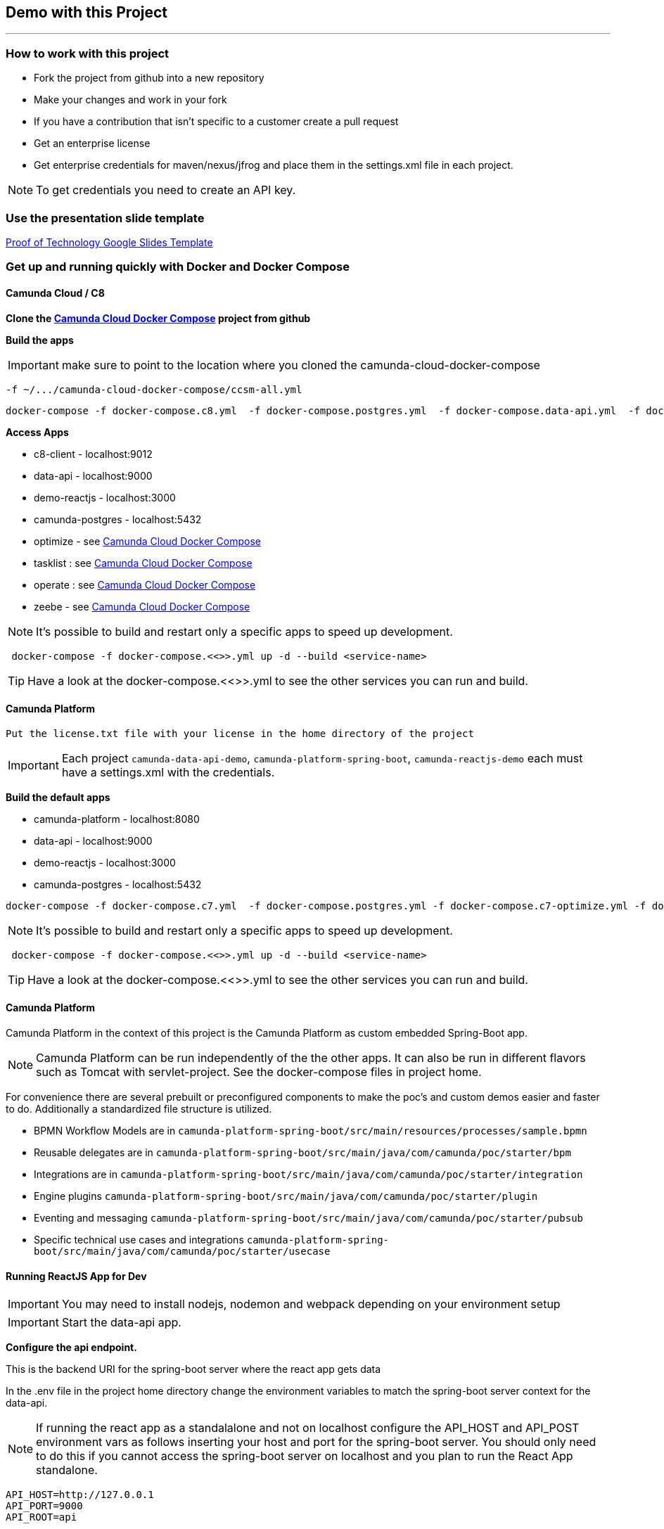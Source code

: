 == Demo with this Project

---

=== How to work with this project
- Fork the project from github into a new repository
- Make your changes and work in your fork
- If you have a contribution that isn't specific to a customer create a pull request
- Get an enterprise license
- Get enterprise credentials for maven/nexus/jfrog and place them in the settings.xml file in each project.

NOTE: To get credentials you need to create an API key.

### Use the presentation slide template
https://docs.google.com/presentation/d/1fI7mdW_Q6yEiM0H01b58aQVa74YkTnYj/[Proof of Technology Google Slides Template]

===  Get up and running quickly with Docker and Docker Compose

==== Camunda Cloud / C8
====

*Clone the https://github.com/camunda-community-hub/camunda-cloud-docker-compose[Camunda Cloud Docker Compose] project from github*

*Build the apps*

IMPORTANT: make sure to point to the location where you cloned the camunda-cloud-docker-compose

 -f ~/.../camunda-cloud-docker-compose/ccsm-all.yml

```
docker-compose -f docker-compose.c8.yml  -f docker-compose.postgres.yml  -f docker-compose.data-api.yml  -f docker-compose.reactjs.yml  -f ~/.../camunda-cloud-docker-compose/ccsm-all.yml up -d --build c8-client optimize tasklist operate zeebe data-api reactjs-demo
```

*Access Apps*

- c8-client - localhost:9012
- data-api - localhost:9000
- demo-reactjs - localhost:3000
- camunda-postgres - localhost:5432
- optimize - see https://github.com/camunda-community-hub/camunda-cloud-docker-compose[Camunda Cloud Docker Compose]
- tasklist :  see https://github.com/camunda-community-hub/camunda-cloud-docker-compose[Camunda Cloud Docker Compose]
- operate : see https://github.com/camunda-community-hub/camunda-cloud-docker-compose[Camunda Cloud Docker Compose]
- zeebe - see https://github.com/camunda-community-hub/camunda-cloud-docker-compose[Camunda Cloud Docker Compose]


NOTE: It's possible to build and restart only a specific apps to speed up development.

```
 docker-compose -f docker-compose.<<>>.yml up -d --build <service-name>
```

TIP: Have a look at the docker-compose.<<>>.yml to see the other services you can run and build.

====

==== Camunda Platform
====

 Put the license.txt file with your license in the home directory of the project

IMPORTANT: Each project `camunda-data-api-demo`, `camunda-platform-spring-boot`, `camunda-reactjs-demo` each must have a settings.xml with the credentials.


*Build the default apps*

- camunda-platform - localhost:8080
- data-api - localhost:9000
- demo-reactjs - localhost:3000
- camunda-postgres - localhost:5432

```
docker-compose -f docker-compose.c7.yml  -f docker-compose.postgres.yml -f docker-compose.c7-optimize.yml -f docker-compose.data-api.yml  -f docker-compose.reactjs.yml up -d --build camunda-platform optimize data-api reactjs-demo
```

NOTE: It's possible to build and restart only a specific apps to speed up development.

```
 docker-compose -f docker-compose.<<>>.yml up -d --build <service-name>
```

TIP: Have a look at the docker-compose.<<>>.yml to see the other services you can run and build.

====

#### Camunda Platform
====
Camunda Platform in the context of this project is the Camunda Platform as custom embedded Spring-Boot app.

NOTE: Camunda Platform can be run independently of the the other apps. It can also be run in different flavors such as Tomcat with servlet-project. See the docker-compose files in project home.

For convenience there are several prebuilt or preconfigured components to make the poc's and custom demos easier and faster to do. Additionally a standardized file structure is utilized.

- BPMN Workflow Models are in `camunda-platform-spring-boot/src/main/resources/processes/sample.bpmn`

- Reusable delegates are in `camunda-platform-spring-boot/src/main/java/com/camunda/poc/starter/bpm`

- Integrations are in `camunda-platform-spring-boot/src/main/java/com/camunda/poc/starter/integration`

- Engine plugins `camunda-platform-spring-boot/src/main/java/com/camunda/poc/starter/plugin`

- Eventing and messaging `camunda-platform-spring-boot/src/main/java/com/camunda/poc/starter/pubsub`

- Specific technical use cases and integrations  `camunda-platform-spring-boot/src/main/java/com/camunda/poc/starter/usecase`

====

//===== CLI
//NOTE: You can enable spring-dev-tools to build front and back-end component in dev mode providing faster restarts and live-reload.
//
//run the app in dev mode by uncommenting spring-dev-tools in pom.xml
//
//WARNING: spring-dev-tools affects the way Camunda serializes objects into process vars and will cause serialization errors in some cases. So it is commented out in pom.xml by default.
//
//run the following with the appropriate profiles
//
//    mvn spring-boot:run -Dspring.profiles.active=poc,email,cors
//
//---

#### Running ReactJS App for Dev
====

IMPORTANT: You may need to install nodejs, nodemon and webpack depending on your environment setup

IMPORTANT: Start the data-api app.

*Configure the api endpoint.*

This is the backend URI for the spring-boot server where the react app gets data

In the .env file in the project home directory change the environment variables to match the spring-boot server context for the data-api.

NOTE: If running the react app as a standalalone and not on localhost configure the API_HOST and API_POST environment vars as follows inserting your host and port for the spring-boot server. You should only need to do this if you cannot access the spring-boot server on localhost and you plan to run the React App standalone.

    API_HOST=http://127.0.0.1
    API_PORT=9000
    API_ROOT=api

IMPORTANT: You will need to use the cors profile in this setup and potentially modify the cors config in the spring-boot app.


Run node and server.js by starting a node server in the home directory of the project. You may need to run `npm install` first.

    nodemon server.js

Run the web-pack watch in the project home so you can update the bundle as you modify reactjs

    webpack -w

IMPORTANT: when demoing or distributing it makse sense to build the reactjs demo with docker-compose. It is built by default. You can also run the docker-compose command

```
 docker-compose -f docker-compose.dev.yml up -d --build reactjs-demo
```
====

#### Developing and Modifying the ReactJS Demo
====
NOTE: Use the instruction above to run the project with NodeJS

The Javascript/JSX files of interest are in the src/main/js folder

The files in `src/main/js/reactjs/application/components` are reusable components

The files in `src/main/js/reactjs/application/usecase` are use case specific components

The file `src/main/js/reactjs/application/app.jsx` is the entry point to the application.

The file

====

#### How the ReactJS Demo project is set up
====
NOTE: This process is done to have a consistent build and utilize features of Spring-Boot. Above is explanation of running the ReactJS in a more traditional way with NodeJS for development.

- Webpack builds/transpile the JSX files into a bundle.js pain of Javascript file

- The bundles.js is copied into `src/main/resources/static/built`

- Spring-boot and the Thymeleaf library are used to serve the ReactJS UI

- Thymeleaf is a spring project for UI templating. It looks in the src/main/resources/templates directory for a .html file to serve. Also a Spring Controller is configured to server the HTML on a specific context path see the controller `src/main/java/com/camunda/poc/starter/controller/ui/UiApplicationController.java`

====


#### Running the data-api server for Dev
====
```
 docker-compose -f docker-compose.dev.yml up -d --build data-api
```
====

#### Modifying and developing the data-api server
====
You need to change this project when you want a new data api to access from your UI or Camunda Worflow. It is a quick way to mock and spin up an api to show a prospect how we can integrate with data and potentially their data model.

Spring, JPA, HATEOS, Lombok are used to quickly build API's that are standardized and reusable.

See the examples in the `src/main/java/com/camunda/poc/starter/data`

You need to create a `config`, `entity` and `Repository` to expose a new API.

NOTE: The ReactJS Demo is configured to use the exposed Data API relatively easily and Camunda project has some Delegate examples.

====



//====
//NOTE: You can enable spring-dev-tools to build front and back-end component in dev mode providing faster restarts and live-reload.
//
//run the app in dev mode by uncommenting spring-dev-tools in pom.xml
//
//WARNING: spring-dev-tools affects the way Camunda serializes objects into process vars and will cause serialization errors in some cases. So it is commented out in pom.xml by default.
//
//run the following with the appropriate profiles
//
//    mvn spring-boot:run -Dspring.profiles.active=poc,email,cors
//====

//#### Kafka

//===== CLI

//==== Using spring-boot profiles
//====
//Start Camunda with Basic Auth on REST api and Authorizations on foe webapps
//
// -Dspring.profiles.active=cors,pubsub,kafka,email,prod,poc,auth,auth-rest"
//
//====